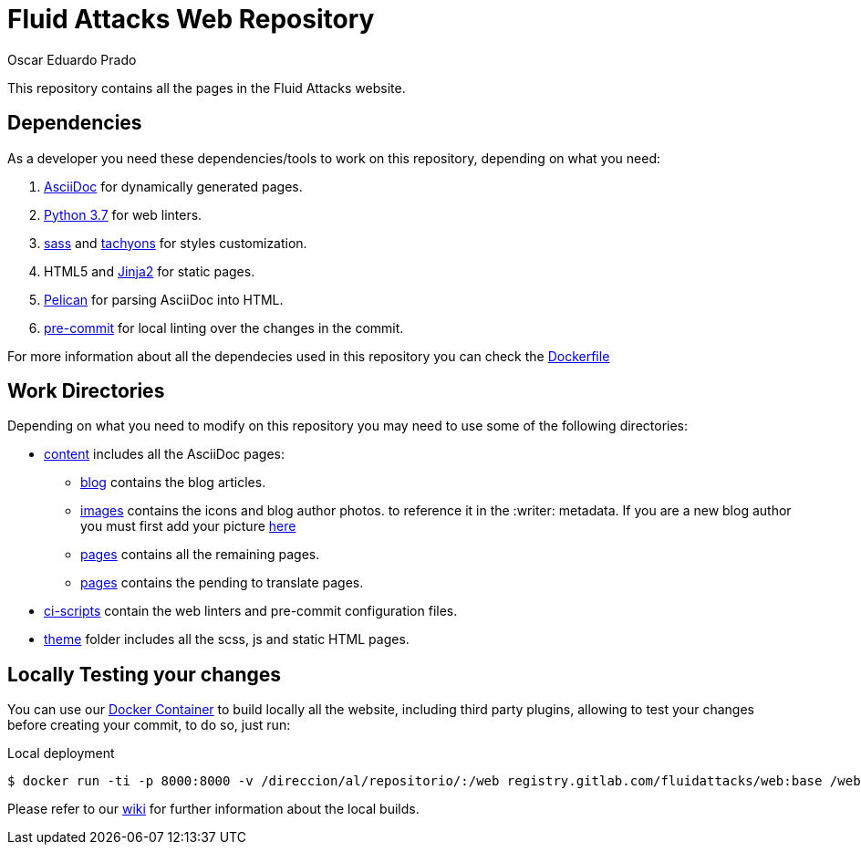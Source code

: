 :description: Unlike other asciidoc pages in this repository, this file aims to provide better insight about the Fluid Attacks web repository, it's main files, paths and features, the main dependencies used to add new changes and usefull overall information about the repository.
:keywords: Web, Repository, Fluid Attacks, Guidelines, Readme, Features
:author: Oscar Eduardo Prado
:date: 2019-10-19

= Fluid Attacks Web Repository

This repository contains all the pages
in the Fluid Attacks website.

== Dependencies

As a developer you need these dependencies/tools
to work on this repository,
depending on what you need:

. link:http://asciidoc.org/[AsciiDoc] for dynamically generated pages.
. link:https://www.python.org/[Python 3.7] for web linters.
. link:https://sass-lang.com/[sass] and link:https://tachyons.io/[tachyons]
for styles customization.
. HTML5 and link:https://jinja.palletsprojects.com/en/2.10.x/[Jinja2] for static pages.
. link:https://blog.getpelican.com/[Pelican] for parsing AsciiDoc into HTML.
. link:https://pre-commit.com/[pre-commit] for local linting over
the changes in the commit.

For more information about all the dependecies
used in this repository you can check the link:deploy/builder/Dockerfile[Dockerfile]

== Work Directories

Depending on what you need to modify on this repository
you may need to use some of the following directories:

* link:content/[content] includes all the AsciiDoc pages:
+
** link:content/blog/[blog] contains the blog articles.
** link:content/images[images] contains the icons and blog author photos.
to reference it in the +:writer:+ metadata.
If you are a new blog author you must first add your picture link:content/images/authors[here]
** link:content/pages/[pages] contains all the remaining pages.
** link:content/pages-es/[pages] contains the pending to translate pages.
* link:ci-scripts/[ci-scripts] contain the web linters
and pre-commit configuration files.
* link:theme/2014/[theme] folder includes all the scss, js and static HTML pages.

== Locally Testing your changes

You can use our link:deploy/builder/Dockerfile[Docker Container] to build locally
all the website, including third party plugins,
allowing to test your changes before creating your commit,
to do so, just run:

.Local deployment
[source, bash, linenums]
----
$ docker run -ti -p 8000:8000 -v /direccion/al/repositorio/:/web registry.gitlab.com/fluidattacks/web:base /web/local-test.sh
----

Please refer to our link:https://gitlab.com/fluidattacks/web/wikis/install[wiki]
for further information about the local builds.
